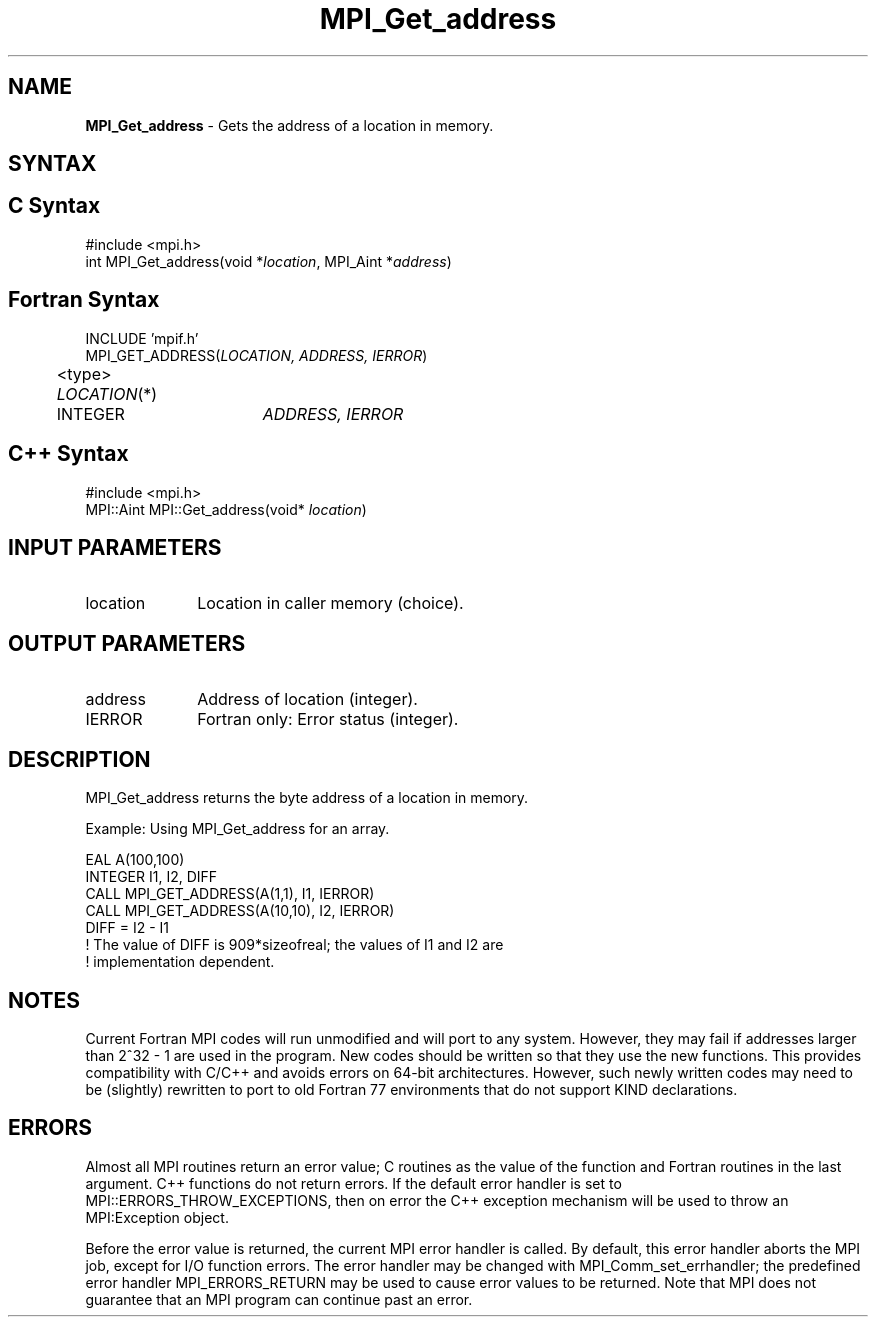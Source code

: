.\"Copyright 2006-2008 Sun Microsystems, Inc.
.\"Copyright (c) 1996 Thinking Machines
.TH MPI_Get_address 3 "Oct 05, 2010" "1.4.3" "Open MPI"
.SH NAME
\fBMPI_Get_address\fP \- Gets the address of a location in memory. 

.SH SYNTAX
.ft R
.SH C Syntax
.nf
#include <mpi.h>
int MPI_Get_address(void *\fIlocation\fP, MPI_Aint *\fIaddress\fP)

.SH Fortran Syntax
.nf
INCLUDE 'mpif.h'
MPI_GET_ADDRESS(\fILOCATION, ADDRESS, IERROR\fP)
	<type> \fILOCATION\fP(*)
	INTEGER	\fIADDRESS, IERROR\fP

.SH C++ Syntax
.nf
#include <mpi.h>
MPI::Aint MPI::Get_address(void* \fIlocation\fP)

.SH INPUT PARAMETERS
.ft R
.TP 1i
location
Location in caller memory (choice).

.SH OUTPUT PARAMETERS
.ft R
.TP 1i
address
Address of location (integer).
.TP 1i
IERROR
Fortran only: Error status (integer). 

.SH DESCRIPTION
.ft R
MPI_Get_address returns the byte address of a location in memory.
.sp
Example: Using MPI_Get_address for an array. 
.sp
.nf
EAL A(100,100) 
.br
   INTEGER I1, I2, DIFF 
.br
   CALL MPI_GET_ADDRESS(A(1,1), I1, IERROR) 
.br
   CALL MPI_GET_ADDRESS(A(10,10), I2, IERROR) 
.br
   DIFF = I2 - I1 
.br
! The value of DIFF is 909*sizeofreal; the values of I1 and I2 are 
.br
! implementation dependent. 
.fi

.SH NOTES
.ft R
Current Fortran MPI codes will run unmodified and will port to any system. However, they may fail if addresses larger than 2^32 - 1 are used in the program. New codes should be written so that they use the new functions. This provides compatibility with C/C++ and avoids errors on 64-bit architectures. However, such newly written codes may need to be (slightly) rewritten to port to old Fortran 77 environments that do not support KIND declarations. 

.SH ERRORS
Almost all MPI routines return an error value; C routines as the value of the function and Fortran routines in the last argument. C++ functions do not return errors. If the default error handler is set to MPI::ERRORS_THROW_EXCEPTIONS, then on error the C++ exception mechanism will be used to throw an MPI:Exception object.
.sp
Before the error value is returned, the current MPI error handler is
called. By default, this error handler aborts the MPI job, except for I/O function errors. The error handler may be changed with MPI_Comm_set_errhandler; the predefined error handler MPI_ERRORS_RETURN may be used to cause error values to be returned. Note that MPI does not guarantee that an MPI program can continue past an error.  

